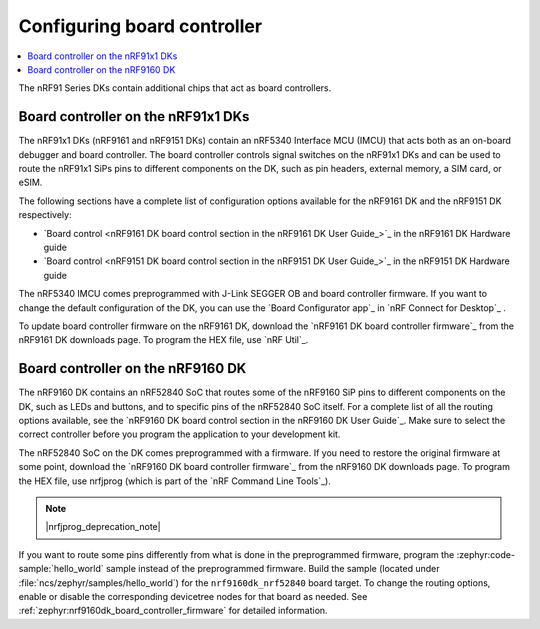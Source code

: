 .. _nrf91_ug_board_controllers:

Configuring board controller
############################

.. contents::
   :local:
   :depth: 2

The nRF91 Series DKs contain additional chips that act as board controllers.

.. _nrf9161_ug_intro:

Board controller on the nRF91x1 DKs
***********************************

The nRF91x1 DKs (nRF9161 and nRF9151 DKs) contain an nRF5340 Interface MCU (IMCU) that acts both as an on-board debugger and board controller.
The board controller controls signal switches on the nRF91x1 DKs and can be used to route the nRF91x1 SiPs pins to different components on the DK, such as pin headers, external memory, a SIM card, or eSIM.

The following sections have a complete list of configuration options available for the nRF9161 DK and the nRF9151 DK respectively:

* `Board control <nRF9161 DK board control section in the nRF9161 DK User Guide_>`_  in the nRF9161 DK Hardware guide
* `Board control <nRF9151 DK board control section in the nRF9151 DK User Guide_>`_  in the nRF9151 DK Hardware guide

The nRF5340 IMCU comes preprogrammed with J-Link SEGGER OB and board controller firmware.
If you want to change the default configuration of the DK, you can use the `Board Configurator app`_ in `nRF Connect for Desktop`_ .

To update board controller firmware on the nRF9161 DK, download the `nRF9161 DK board controller firmware`_ from the nRF9161 DK downloads page.
To program the HEX file, use `nRF Util`_.

.. _nrf9160_ug_intro:

Board controller on the nRF9160 DK
**********************************

The nRF9160 DK contains an nRF52840 SoC that routes some of the nRF9160 SiP pins to different components on the DK, such as LEDs and buttons, and to specific pins of the nRF52840 SoC itself.
For a complete list of all the routing options available, see the `nRF9160 DK board control section in the nRF9160 DK User Guide`_.
Make sure to select the correct controller before you program the application to your development kit.

The nRF52840 SoC on the DK comes preprogrammed with a firmware.
If you need to restore the original firmware at some point, download the `nRF9160 DK board controller firmware`_ from the nRF9160 DK downloads page.
To program the HEX file, use nrfjprog (which is part of the `nRF Command Line Tools`_).

.. note::
      |nrfjprog_deprecation_note|

If you want to route some pins differently from what is done in the preprogrammed firmware, program the :zephyr:code-sample:`hello_world` sample instead of the preprogrammed firmware.
Build the sample (located under :file:`ncs/zephyr/samples/hello_world`) for the ``nrf9160dk_nrf52840`` board target.
To change the routing options, enable or disable the corresponding devicetree nodes for that board as needed.
See :ref:`zephyr:nrf9160dk_board_controller_firmware` for detailed information.
